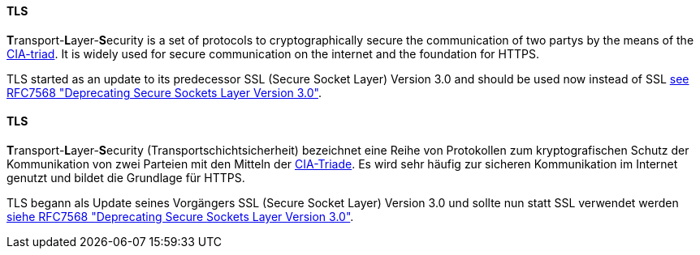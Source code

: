 [#term-tls]

// tag::EN[]
==== TLS

**T**ransport-**L**ayer-**S**ecurity is a set of protocols to cryptographically
secure the communication of two partys by the means of the
<<term-cia-triad,CIA-triad>>.
It is widely used for secure communication on the internet and the foundation for HTTPS.

TLS started as an update to its predecessor SSL (Secure Socket Layer) Version
3.0 and should be used now instead of SSL
link:https://www.rfc-editor.org/rfc/rfc7568[see RFC7568 "Deprecating Secure Sockets Layer Version 3.0"].

// end::EN[]

// tag::DE[]
==== TLS

**T**ransport-**L**ayer-**S**ecurity (Transportschichtsicherheit)
bezeichnet eine Reihe von Protokollen zum kryptografischen Schutz der
Kommunikation von zwei Parteien mit den Mitteln der
<<term-cia-triad,CIA-Triade>>. Es wird sehr häufig zur sicheren
Kommunikation im Internet genutzt und bildet die Grundlage für HTTPS.

TLS begann als Update seines Vorgängers SSL (Secure Socket Layer)
Version 3.0 und sollte nun statt SSL verwendet werden
link:https://www.rfc-editor.org/rfc/rfc7568[siehe RFC7568 "Deprecating Secure Sockets Layer Version 3.0"].

// end::DE[]
